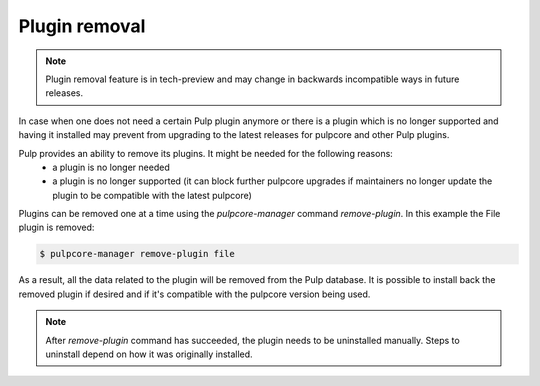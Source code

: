 .. _plugin-removal:

Plugin removal
--------------

.. note::

    Plugin removal feature is in tech-preview and may change in backwards incompatible
    ways in future releases.


In case when one does not need a certain Pulp plugin anymore or there is a plugin which is no
longer supported and having it installed may prevent from upgrading to the latest releases for
pulpcore and other Pulp plugins.

Pulp provides an ability to remove its plugins. It might be needed for the following reasons:
  * a plugin is no longer needed
  * a plugin is no longer supported (it can block further pulpcore upgrades if maintainers no
    longer update the plugin to be compatible with the latest pulpcore)

Plugins can be removed one at a time using the `pulpcore-manager` command `remove-plugin`. In this
example the File plugin is removed:


.. code-block::

    $ pulpcore-manager remove-plugin file


As a result, all the data related to the plugin will be removed from the Pulp database.
It is possible to install back the removed plugin if desired and if it's compatible with the
pulpcore version being used.


.. note::

    After `remove-plugin` command has succeeded, the plugin needs to be uninstalled manually.
    Steps to uninstall depend on how it was originally installed.